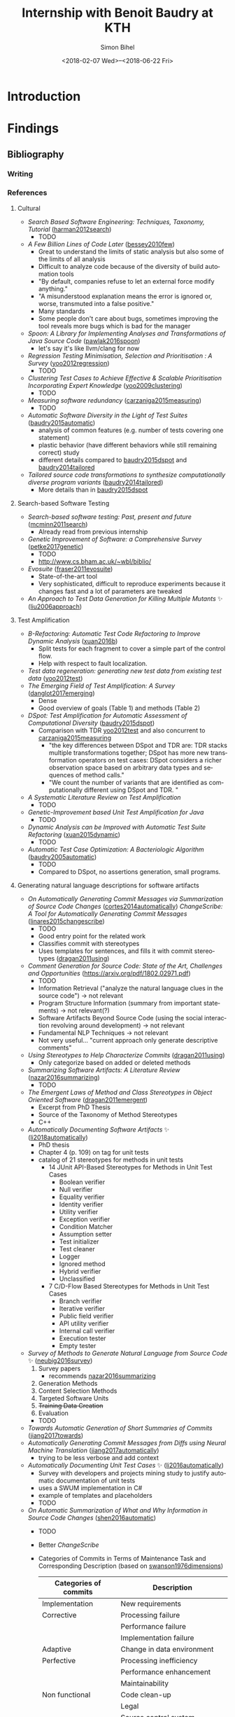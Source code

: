 # -*- mode: org -*-
# -*- coding: utf-8 -*-
#+STARTUP: overview indent inlineimages logdrawer
#+TITLE: Internship with Benoit Baudry at KTH
#+DATE: <2018-02-07 Wed>--<2018-06-22 Fri>
#+AUTHOR: Simon Bihel
#+EMAIL: [[mailto:simon.bihel@ens-rennes.fr]]
#+WEBSITE: [[simonbihel.me]]
#+LINK: [[https://github.com/sbihel/internship_amplification]]
#+LANGUAGE: en


* Introduction


* Findings
** Bibliography
*** Writing

*** References
**** Cultural
- /Search Based Software Engineering: Techniques, Taxonomy, Tutorial/
  ([[https://www.researchgate.net/profile/Mark_Harman/publication/221051156_Search_Based_Software_Engineering_Techniques_Taxonomy_Tutorial/links/0046352052592d5c2c000000/Search-Based-Software-Engineering-Techniques-Taxonomy-Tutorial.pdf][harman2012search]])
  + TODO
- /A Few Billion Lines of Code Later/
  ([[https://pdfs.semanticscholar.org/295f/4ffa651675b22ae8e2f3f30b400330da0c69.pdf][bessey2010few]])
  + Great to understand the limits of static analysis but also some of the
    limits of all analysis
  + Difficult to analyze code because of the diversity of build automation tools
  + "By default, companies refuse to let an external force modify anything."
  + "A misunderstood explanation means the error is ignored or, worse,
    transmuted into a false positive."
  + Many standards
  + Some people don't care about bugs, sometimes improving the tool reveals more
    bugs which is bad for the manager
- /Spoon: A Library for Implementing Analyses and Transformations of Java Source Code/
  ([[https://hal.archives-ouvertes.fr/hal-01078532v2/document][pawlak2016spoon]])
  + let's say it's like llvm/clang for now
- /Regression Testing Minimisation, Selection and Prioritisation : A Survey/
  ([[http://citeseerx.ist.psu.edu/viewdoc/download?doi=10.1.1.169.8696&rep=rep1&type=pdf][yoo2012regression]])
  + TODO
- /Clustering Test Cases to Achieve Effective & Scalable Prioritisation Incorporating Expert Knowledge/
  ([[http://citeseerx.ist.psu.edu/viewdoc/download?doi=10.1.1.211.9479&rep=rep1&type=pdf][yoo2009clustering]])
  + TODO
- /Measuring software redundancy/
  ([[https://pdfs.semanticscholar.org/0a93/144638ebfc924550798b620835a3fc9785cf.pdf][carzaniga2015measuring]]) <<carzaniga2015measuring>>
  + TODO
- /Automatic Software Diversity in the Light of Test Suites/
  ([[https://arxiv.org/pdf/1509.00144.pdf][baudry2015automatic]])
  + analysis of common features (e.g. number of tests covering one statement)
  + plastic behavior (have different behaviors while still remaining correct)
    study
  + different details compared to [[baudry2015dspot]] and [[baudry2014tailored]]
- /Tailored source code transformations to synthesize computationally diverse program variants/
  ([[https://arxiv.org/pdf/1401.7635][baudry2014tailored]]) <<baudry2014tailored>>
  + More details than in [[baudry2015dspot]]

**** Search-based Software Testing
- /Search-based software testing: Past, present and future/
  ([[http://mcminn.io/publications/c18.pdf][mcminn2011search]])
  + Already read from previous internship
- /Genetic Improvement of Software: a Comprehensive Survey/
  ([[http://ieeexplore.ieee.org/stamp/stamp.jsp?arnumber=7911210][petke2017genetic]])
  + TODO
  + [[http://www.cs.bham.ac.uk/~wbl/biblio/][http://www.cs.bham.ac.uk/~wbl/biblio/]]
- /Evosuite/
  ([[http://www.evosuite.org/evosuite/][fraser2011evosuite]])
  + State-of-the-art tool
  + Very sophisticated, difficult to reproduce experiments because it changes
    fast and a lot of parameters are tweaked
- /An Approach to Test Data Generation for Killing Multiple Mutants/ ✨
  ([[http://ieeexplore.ieee.org/abstract/document/4021328/][liu2006approach]])

**** Test Amplification
- /B-Refactoring: Automatic Test Code Refactoring to Improve Dynamic Analysis/
  ([[https://hal.archives-ouvertes.fr/hal-01309004/file/banana-refactoring.pdf][xuan2016b]])
  + Split tests for each fragment to cover a simple part of the control flow.
  + Help with respect to fault localization.
- /Test data regeneration: generating new test data from existing test data/
  ([[http://www0.cs.ucl.ac.uk/staff/mharman/stvr-regeneration.pdf][yoo2012test]]) <<yoo2012test>>
- /The Emerging Field of Test Amplification: A Survey/
  ([[https://arxiv.org/pdf/1705.10692.pdf][danglot2017emerging]])
  + Dense
  + Good overview of goals (Table 1) and methods (Table 2)
- /DSpot: Test Amplification for Automatic Assessment of Computational Diversity/
  ([[https://arxiv.org/pdf/1503.05807.pdf][baudry2015dspot]]) <<baudry2015dspot>>
  + Comparison with TDR [[yoo2012test]] and also concurrent to
    [[carzaniga2015measuring]]
    - "the key differences between DSpot and TDR are: TDR stacks multiple
      transformations together; DSpot has more new transformation operators on
      test cases: DSpot considers a richer observation space based on arbitrary
      data types and sequences of method calls."
    - "We count the number of variants that are identified as computationally
      different using DSpot and TDR. "
- /A Systematic Literature Review on Test Amplification/
  + TODO
- /Genetic-Improvement based Unit Test Amplification for Java/
  + TODO
- /Dynamic Analysis can be Improved with Automatic Test Suite Refactoring/
  ([[https://arxiv.org/pdf/1506.01883.pdf][xuan2015dynamic]])
  + TODO
- /Automatic Test Case Optimization: A Bacteriologic Algorithm/
  ([[https://www.researchgate.net/profile/Jean-Marc_Jezequel/publication/3248230_Automatic_Test_Case_Optimization_A_Bacteriologic_Algorithm/links/0912f50ca4c15eb416000000.pdf][baudry2005automatic]])
  + TODO
  + Compared to DSpot, no assertions generation, small programs.

**** Generating natural language descriptions for software artifacts
- /On Automatically Generating Commit Messages via Summarization of Source Code Changes/
  ([[https://www.researchgate.net/profile/Luis_Cortes11/publication/267326224_On_Automatically_Generating_Commit_Messages_via_Summarization_of_Source_Code_Changes/links/5583f12208ae4738295bd3ca.pdf][cortes2014automatically]]) <<cortes2014automatically>>
  /ChangeScribe: A Tool for Automatically Generating Commit Messages/
  ([[http://www.cs.wm.edu/~denys/pubs/ICSE%2715-ChangeScribeTool-CRC.pdf][linares2015changescribe]])
  + TODO
  + Good entry point for the related work
  + Classifies commit with stereotypes
  + Uses templates for sentences, and fills it with commit stereotypes
    ([[dragan2011using]])
- /Comment Generation for Source Code: State of the Art, Challenges and Opportunities/
  ([[https://arxiv.org/pdf/1802.02971.pdf]])
  + TODO
  + Information Retrieval ("analyze the natural language clues in the source
    code") -> not relevant
  + Program Structure Information (summary from important statements) -> not
    relevant(?)
  + Software Artifacts Beyond Source Code (using the social interaction
    revolving around development) -> not relevant
  + Fundamental NLP Techniques -> not relevant
  + Not very useful... "current approach only generate descriptive comments"
- /Using Stereotypes to Help Characterize Commits/
  ([[http://www.cs.kent.edu/~jmaletic/papers/ICSM11.pdf][dragan2011using]]) <<dragan2011using>>
  + Only categorize based on added or deleted methods
- /Summarizing Software Artifacts: A Literature Review/
  ([[https://link.springer.com/content/pdf/10.1007%2Fs11390-016-1671-1.pdf][nazar2016summarizing]]) <<nazar2016summarizing>>
  + TODO
- /The Emergent Laws of Method and Class Stereotypes in Object Oriented Software/
  ([[https://etd.ohiolink.edu/!etd.send_file?accession=kent1290570321&disposition=inline][dragan2011emergent]])
  + Excerpt from PhD Thesis
  + Source of the Taxonomy of Method Stereotypes
  + C++
- /Automatically Documenting Software Artifacts/ ✨
  ([[http://www.cs.wm.edu/~denys/pubs/dissertations/Boyang-thesis.pdf][li2018automatically]])
  + PhD thesis
  + Chapter 4 (p. 109) on tag for unit tests
  + catalog of 21 stereotypes for methods in unit tests
    - 14 JUnit API-Based Stereotypes for Methods in Unit Test Cases
      + Boolean verifier
      + Null verifier
      + Equality verifier
      + Identity verifier
      + Utility verifier
      + Exception verifier
      + Condition Matcher
      + Assumption setter
      + Test initializer
      + Test cleaner
      + Logger
      + Ignored method
      + Hybrid verifier
      + Unclassified
    - 7 C/D-Flow Based Stereotypes for Methods in Unit Test Cases
      + Branch verifier
      + Iterative verifier
      + Public field verifier
      + API utility verifier
      + Internal call verifier
      + Execution tester
      + Empty tester
- /Survey of Methods to Generate Natural Language from Source Code/ ✨
  ([[http://www.languageandcode.org/nlse2015/neubig15nlse-survey.pdf][neubig2016survey]])
  1. Survey papers
    - recommends [[nazar2016summarizing]]
  2. Generation Methods
  3. Content Selection Methods
  4. Targeted Software Units
  5. +Training Data Creation+
  6. Evaluation
  + TODO
- /Towards Automatic Generation of Short Summaries of Commits/
  ([[https://arxiv.org/pdf/1703.09603.pdf][jiang2017towards]])
- /Automatically Generating Commit Messages from Diffs using Neural Machine Translation/
  ([[https://arxiv.org/pdf/1708.09492.pdf][jiang2017automatically]])
  + trying to be less verbose and add context
- /Automatically Documenting Unit Test Cases/ ✨
  ([[http://www.cs.wm.edu/~denys/pubs/_ICST'16-JUnitTestScribe-CRC.pdf][li2016automatically]])
  + Survey with developers and projects mining study to justify automatic
    documentation of unit tests
  + uses a SWUM implementation in C#
  + example of templates and placeholders
  + TODO
- /On Automatic Summarization of What and Why Information in Source Code Changes/
  ([[http://ieeexplore.ieee.org/stamp/stamp.jsp?tp=&arnumber=7551998][shen2016automatic]])
  + TODO
  + Better /ChangeScribe/
  + Categories of Commits in Terms of Maintenance Task and Corresponding Description
    (based on [[swanson1976dimensions]])
    | Categories of commits |           Description            |
    |-----------------------+----------------------------------|
    | Implementation        | New requirements                 |
    | Corrective            | Processing failure               |
    |                       | Performance failure              |
    |                       | Implementation failure           |
    | Adaptive              | Change in data environment       |
    | Perfective            | Processing inefficiency          |
    |                       | Performance enhancement          |
    |                       | Maintainability                  |
    | Non functional        | Code clean-up                    |
    |                       | Legal                            |
    |                       | Source control system management |
- /The Dimensions of Maintenance/
  ([[http://www.mit.jyu.fi/ope/kurssit/TIES462/Materiaalit/Swanson.pdf][swanson1976dimensions]]) <<swanson1976dimensions>>
  + Foundational paper
- /JStereoCode: Automatically Identifying Method and Class Stereotypes in Java Code/
  ([[https://dl.acm.org/citation.cfm?id=2351747][moreno2012jstereocode]])
  + Extending Dragan's work for Java
***** Summarizing
- /Automatically Identifying Focal Methods under Test in Unit Test Cases/
  ([[https://www.researchgate.net/profile/Mohammad_Ghafari3/publication/295918716_Automatically_Identifying_Focal_Methods_Under_Test_in_Unit_Test_Cases/links/57cd3d5f08ae89cd1e87bf9f.pdf][ghafari2015automatically]])
  + TODO

**** Commits/Code survey
- /What’s a Typical Commit? A Characterization of Open Source Software Repositories/
  ([[https://www.researchgate.net/profile/Huzefa_Kagdi/publication/4349695_What%27s_a_Typical_Commit_A_Characterization_of_Open_Source_Software_Repositories/links/00b7d528a6e2589336000000.pdf][alali2008s]])
  - TODO
  - Maybe a bit old?
  - Useful to know what terms to use
  - According to [[cortes2014automatically]] the most used terms are fix, add,
    test, bug, patch and the most used combinations are file-fix, fix-use,
    add-bug, remove-test, and file-update.
- /On the Nature of Commits/
  ([[https://sci-hub.tw/10.1109/ASEW.2008.4686322][hattori2008nature]])
  + TODO
- /What do large commits tell us? A taxonomical study of large commits/
  ([[http://maveric0.uwaterloo.ca/~migod/846/papers/msr08-hindle.pdf][hindle2008large]])
  + TODO
- /Cognitive Processes in Program Comprehension/
  ([[https://ac.els-cdn.com/016412128790032X/1-s2.0-016412128790032X-main.pdf?_tid=aff39f10-109e-11e8-8c6f-00000aacb360&acdnat=1518513618_e744f6cb72ebf42954fbb25e1eb42220][letovsky1987cognitive]])
  + Foundational paper
- /On the Naturalness of Software/
  ([[http://ieeexplore.ieee.org/stamp/stamp.jsp?tp=&arnumber=6227135][hindle2012naturalness]])
  + Code is repetitive and predictable

**** Natural Language Generator
- /SimpleNLG: A realisation engine for practical applications/
  ([[http://www.aclweb.org/anthology/W09-0613][gatt2009simplenlg]])
  + TODO

**** Code Evolution
- /Erlang Code Evolution Control/
  ([[https://arxiv.org/pdf/1709.05291.pdf][arXiv:1709.05291]])
  + TODO

**** Not Relevant
***** Knowledge
- /Poster: Construct Bug Knowledge Graph for Bug Resolution/
  ([[http://ieeexplore.ieee.org/stamp/stamp.jsp?tp=&arnumber=7965299][wang2017construct]])
- /Towards the Visualization of Usage and Decision Knowledge in Continuous Software Engineering/
  ([[https://wwwbruegge.in.tum.de/lehrstuhl_1/research/paper/johanssen2017visualization.pdf][johanssen2017towards]])
  + Pretty figures
  + Design of a tool to visualize various kinds of knowledge
- /Method Execution Reports: Generating Text and Visualization to Describe Program Behavior/
  ([[http://bergel.eu/MyPapers/Beck17a-MethodExecutionReports.pdf][beck2017method]])
***** Others
- /A Neural Architecture for Generating Natural Language Descriptions from Source Code Changes/
  ([[https://arxiv.org/pdf/1704.04856.pdf][loyola2017neural]])
  + Multiple good citation to papers on NL and SE
- /Automatically Capturing Source Code Context of NL-Queries for Software Maintenance and Reuse/
  ([[http://servo.cs.wlu.edu/pubs/bitstream/handle/id/199/Hill09.pdf?sequence=4][hill2009automatically]])
- /How to effectively use topic models for software engineering tasks? an approach based on genetic algorithms/
  ([[https://dl.acm.org/citation.cfm?id=2486788.2486857][panichella2013effectively]])
  + Enhancement that doesn't really interest us
  + "in the context of three different SE tasks: (1) traceability link recovery,
    (2) feature location, and (3) software artifact labeling."
- /Software traceability with topic modeling/
  ([[https://dl.acm.org/citation.cfm?doid=1806799.1806817][asuncion2010software]])
  + "navigate the software architecture and view semantic topics associated with
    relevant artifacts and architectural components"

** Contribution


* Development


* Global Goals
** TODO Report <2018-06-08 Fri 12:00>
** TODO Defense <2018-06-25 Mon>
*** TODO Defense Rehearsal @ ENS <2018-06-22 Fri>


* Journal
** Preliminary Bibliographical Work <2017-09-18 Mon>--<2018-02-07 Wed>
*** Things Done
- Meeting with Benoit <2017-09-22 Fri>
  + [[https://github.com/STAMP-project/dspot/issues/187][1]], [[https://github.com/STAMP-project/dspot/issues/129][2]], [[https://github.com/STAMP-project/dspot/issues/54][3]] issues for possible work to do
  + 1 possible work: explain if a mutant isn't killed because of oracle or input
  + focus on mutation (e.g. mutation score)
  + work will be on [[https://github.com/STAMP-project/dspot][Dspot]] and [[https://github.com/STAMP-project/pitest-descartes][PIT]].
- Read [[http://massol.myxwiki.org/xwiki/bin/view/Blog/MutationTestingDescartes][blog on PIT and Descartes]]
  + Sum up PIT/Descartes
  + List of wanted features
- Meeting with Benoit <2017-11-23 Thu>
  + The purpose of DSpot has shifted right?
    - interesting to talk about the history in bibliography? No, there is a new
      paper
  + Enough space to talk about related work? present a few papers in details and
    cite others
  + Current organisation of bibliography
    - General techniques
      + Definitions
      + Mutants
      + etc
    - Useful tools
      + DSpot
  + do extensive evaluation (comparison from scratch vs amplification)
  + find literals to help tests
  + add mutation operator for specific data structures
  + stack mutations
  + add explanations
  + 3 big open problems
- Meeting with Benoit <2017-12-22 Fri>
  + reduce only the generated tests
  + big question: minimal generated tests
    - pre or post treatement
    - order of presenting PRs
    - this is the big question
    - we don't want to touch the original suite
    - we want the programmer to understand the new tests
  + add an example of junit test
  + talk about the trend of genetic improvement
  + don't necesseraly cite /Automatic software diversity in the light of test
    suites/ and /Tailored source code transformations to synthesize
    computationally diverse program variants/
- Talk rehearsal <2018-01-28 Mon 08:30>, notes by Vladislav
  - More illustrations (workflow graph?)
  + Check the test case example (too complicated for not much, not really java)
  + Year and conference acronym in footcite
  + Careful with lambdas for TDR (check with supervisor)
  + More details on commits/pull requests and emphasize the importance of
    developers reviewing generated tests
  + Slide 10 -> ugly (different spacings)
  + Stacking operators: explanation too sparse
  + 4th point in conclusion slide too vague. Not just the goal but also the mean
    to achieve it
- [[https://blog.acolyer.org/2018/01/23/why-is-random-testing-effective-for-partition-tolerance-bugs/]]

*** Blocking Points

*** Planned Work [6/6]
- [X] Read papers
- [X] Meeting with Benoit <2017-09-22 Fri 15:00-15:30>
- [X] Meeting with Benoit <2017-11-23 Thu 15:00-16:00>
- [X] Send link to repo
- [X] Ask Maud about plane tickets refund
- [X] Meeting with Benoit <2017-12-22 Fri 10:30-11:30>


** Week 1 & 2 <2018-02-07 Wed>--<2018-02-18 Sun>
*** Things Done
- Wrote the little example of use of Spoon (I simply added it in [[https://github.com/SpoonLabs/spoon-examples][spoon-examples]])
#+NAME: RemoveIf
#+BEGIN_SRC java
package fr.inria.gforge.spoon.transformation;

import spoon.processing.AbstractProcessor;
import spoon.reflect.code.*;

/**
 * Removes if when there is no else and if the body consists only of a return
 *
 * @author Simon Bihel
 */
public class RemoveIfReturn extends AbstractProcessor<CtIf> {

    @Override
    public void process(CtIf element) {
        CtStatement elseStmt = element.getElseStatement();
        if (elseStmt == null) { return; } // should not be an else

        CtStatement thenStmt = element.getThenStatement();
        if (thenStmt instanceof CtReturn) { // simple case with directly a then statement
            element.replace(thenStmt);
            return;
        }
        if (thenStmt instanceof CtBlock) { // case with a block which first statement is a return
            CtStatement firstStmt = ((CtBlock) thenStmt).getStatement(0);
            if (firstStmt instanceof CtReturn) {
                element.replace(thenStmt);
            }
        }
    }
}
#+END_SRC
#+Name: RemoveIfTest
#+BEGIN_SRC java
#+END_SRC
- [[https://clang-analyzer.llvm.org/][Clang static analyzer]] for windows
  + Clang is painful to install on Windows... It requires llvm and Microsoft
    Visual Studio. And there is no other choice than building from source. And
    it requires Perl to run.
  + Should probably use [[http://cppcheck.sourceforge.net/][CPPcheck]]
  + Cppcheck has a GUI and an installer for Windows. 👍
  + example of bugs [[http://courses.cs.vt.edu/~cs1206/Fall00/bugs_CAS.html]]
  + no bug in the provided code
- Software Maintenance seems to be an important keyword/field for the
  documentation of code
- To what extent are documenting source code changes useful for us?
  + Only few changes made by DSpot
  + The source of the change is a tool, not a human
  + Still useful to see how they formulate features in natural language
  + DSpot doesn't add new features, we want the purpose of enhanced tests.
  + Don't really care about Pyramid method because it compares with human
    written messages
- GitHub's [[https://help.github.com/articles/creating-a-pull-request-template-for-your-repository/][PR templates]] are just plain text templates.
- Went through papers that cited ChangeScribe. Went partly through citations by
  ChangeScribe.
- Spent a lot of time on generating natural language from source code
- Submitted a [[https://github.com/jceb/vim-orgmode/pull/291][fix]] for a bug in vim-orgmode
- Natural Language Generators
  + found on github, for java
    1. [[https://github.com/simplenlg/simplenlg][SimpleNLG]]
      - 410 stars, 215 citations
      - Seems to be just what we need
    2. [[https://github.com/kariminf/nalangen][NaLanGen]]
      - 2 stars
  + ChangeScribe seems to use a homemade generator
- "The Software Word Usage Model (SWUM) is one of the first models of this type,
  and can be used for converting Java method calls into natural language
  statements (Hill et al., 2009)."
- Looking at the code of DSpot to get info on generated tests
  + looks like a list of amplified test are generated and you don't know what
    was the amplifier

*** Blocking Points
- Is it useful to explore approaches for augmenting the context provided by
  differencing tools?

*** Planned Work [6/12]
- [X] Read papers
- [ ] should I register for ICST? and +ICSE+? -> Yes, talk/remind Benoit
  - Not eligible for [[http://www.es.mdh.se/icst2018/kaist-diversity-student-travel-awards/]]
- [X] Sign papers grant
- [X] Is there a Slack or something?
- [-] Get familiar with Spoon
  + [ ] Read paper
  + [-] Little project, remove ~if~ when there is no ~else~ and the body is
    just a ~return~.
    - [X] Write the program
    - [ ] Write tests
- [ ] Get familiar with Dspot
  + [ ] Running it
  + [ ] Contributing
    - [ ] Pick issues
    - [ ] Fix them
- [-] See /boiler-plates/ for NLP way of building sentences.
  + a.k.a templates, placeholder templates
  + [ ] Search for papers and read them
  + [X] Search for tools
- [X] Sign contract with KTH Relocation <2018-02-13 Tue 14:00>--<2018-02-13 Tue 15:30>
- [X] Categorize papers of preliminaries
- [X] Lookup what static analysis is possible with +clang+ Cppcheck [100%]
  + [X] find tools
  + it is for mechatronics students who write small programs for arduinos
  + show them what tests are and what's possible to discover bugs
  + [X] Think of what they could be taught
  + [X] Test Cppcheck on a windows machine
    - [X] Install windows on the small computer
    - [X] Test the code provided in the course
- [ ] Go to Entré for badge and PIN code outside working hours
- [ ] Run tools that I encounter in papers


** Week 3 <2018-02-19 Mon>--<2018-02-25 Sun>
*** Things Done

*** Blocking Points

*** Planned Work [1/5]
- [X] Read papers
- [ ] Register for ICST
- [ ] Get familiar with Dspot
  + [ ] Running it
  + [ ] Contributing
    - [ ] Pick issues
    - [ ] Fix them
- [ ] Go to Entré for badge and PIN code outside working hours
- [ ] Run tools that I encounter in papers


* Conclusion

